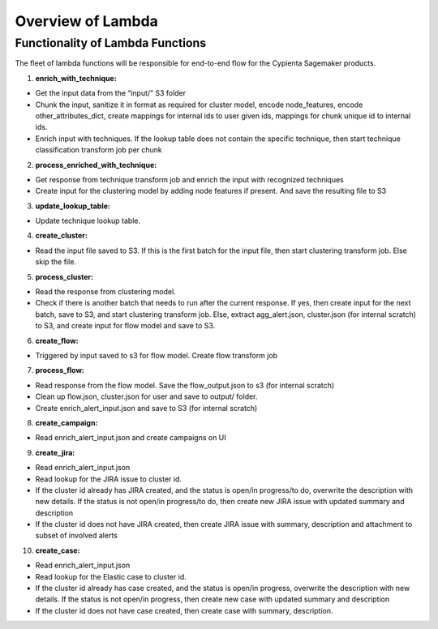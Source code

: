Overview of Lambda
------------------

Functionality of Lambda Functions
=================================

The fleet of lambda functions will be responsible for end-to-end flow for the Cypienta Sagemaker products.

1. **enrich_with_technique:**

- Get the input data from the “input/” S3 folder
- Chunk the input, sanitize it in format as required for cluster model, encode node_features, encode other_attributes_dict, create mappings for internal ids to user given ids, mappings for chunk unique id to internal ids.
- Enrich input with techniques. If the lookup table does not contain the specific technique, then start technique classification transform job per chunk

2. **process_enriched_with_technique:**

- Get response from technique transform job and enrich the input with recognized techniques
- Create input for the clustering model by adding node features if present. And save the resulting file to S3

3. **update_lookup_table:**

- Update technique lookup table.

4. **create_cluster:**

- Read the input file saved to S3. If this is the first batch for the input file, then start clustering transform job. Else skip the file.

5. **process_cluster:**

- Read the response from clustering model.
- Check if there is another batch that needs to run after the current response. If yes, then create input for the next batch, save to S3, and start clustering transform job. Else, extract agg_alert.json, cluster.json (for internal scratch) to S3, and create input for flow model and save to S3.

6. **create_flow:**

- Triggered by input saved to s3 for flow model. Create flow transform job

7. **process_flow:**

- Read response from the flow model. Save the flow_output.json to s3 (for internal scratch)
- Clean up flow.json, cluster.json for user and save to output/ folder.
- Create enrich_alert_input.json and save to S3 (for internal scratch)

8. **create_campaign:**

- Read enrich_alert_input.json and create campaigns on UI

9. **create_jira:**

- Read enrich_alert_input.json
- Read lookup for the JIRA issue to cluster id.
- If the cluster id already has JIRA created, and the status is open/in progress/to do, overwrite the description with new details. If the status is not open/in progress/to do, then create new JIRA issue with updated summary and description
- If the cluster id does not have JIRA created, then create JIRA issue with summary, description and attachment to subset of involved alerts

10. **create_case:**

- Read enrich_alert_input.json
- Read lookup for the Elastic case to cluster id.
- If the cluster id already has case created, and the status is open/in progress, overwrite the description with new details. If the status is not open/in progress, then create new case with updated summary and description
- If the cluster id does not have case created, then create case with summary, description.